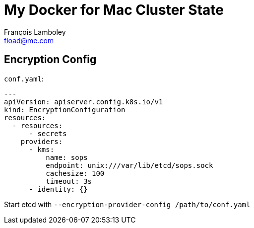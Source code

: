= My Docker for Mac Cluster State
François Lamboley <fload@me.com>

== Encryption Config

`conf.yaml`:
[source,yaml]
----
---
apiVersion: apiserver.config.k8s.io/v1
kind: EncryptionConfiguration
resources:
  - resources:
      - secrets
    providers:
      - kms:
          name: sops
          endpoint: unix:///var/lib/etcd/sops.sock
          cachesize: 100
          timeout: 3s
      - identity: {}
----

Start etcd with `--encryption-provider-config /path/to/conf.yaml`
